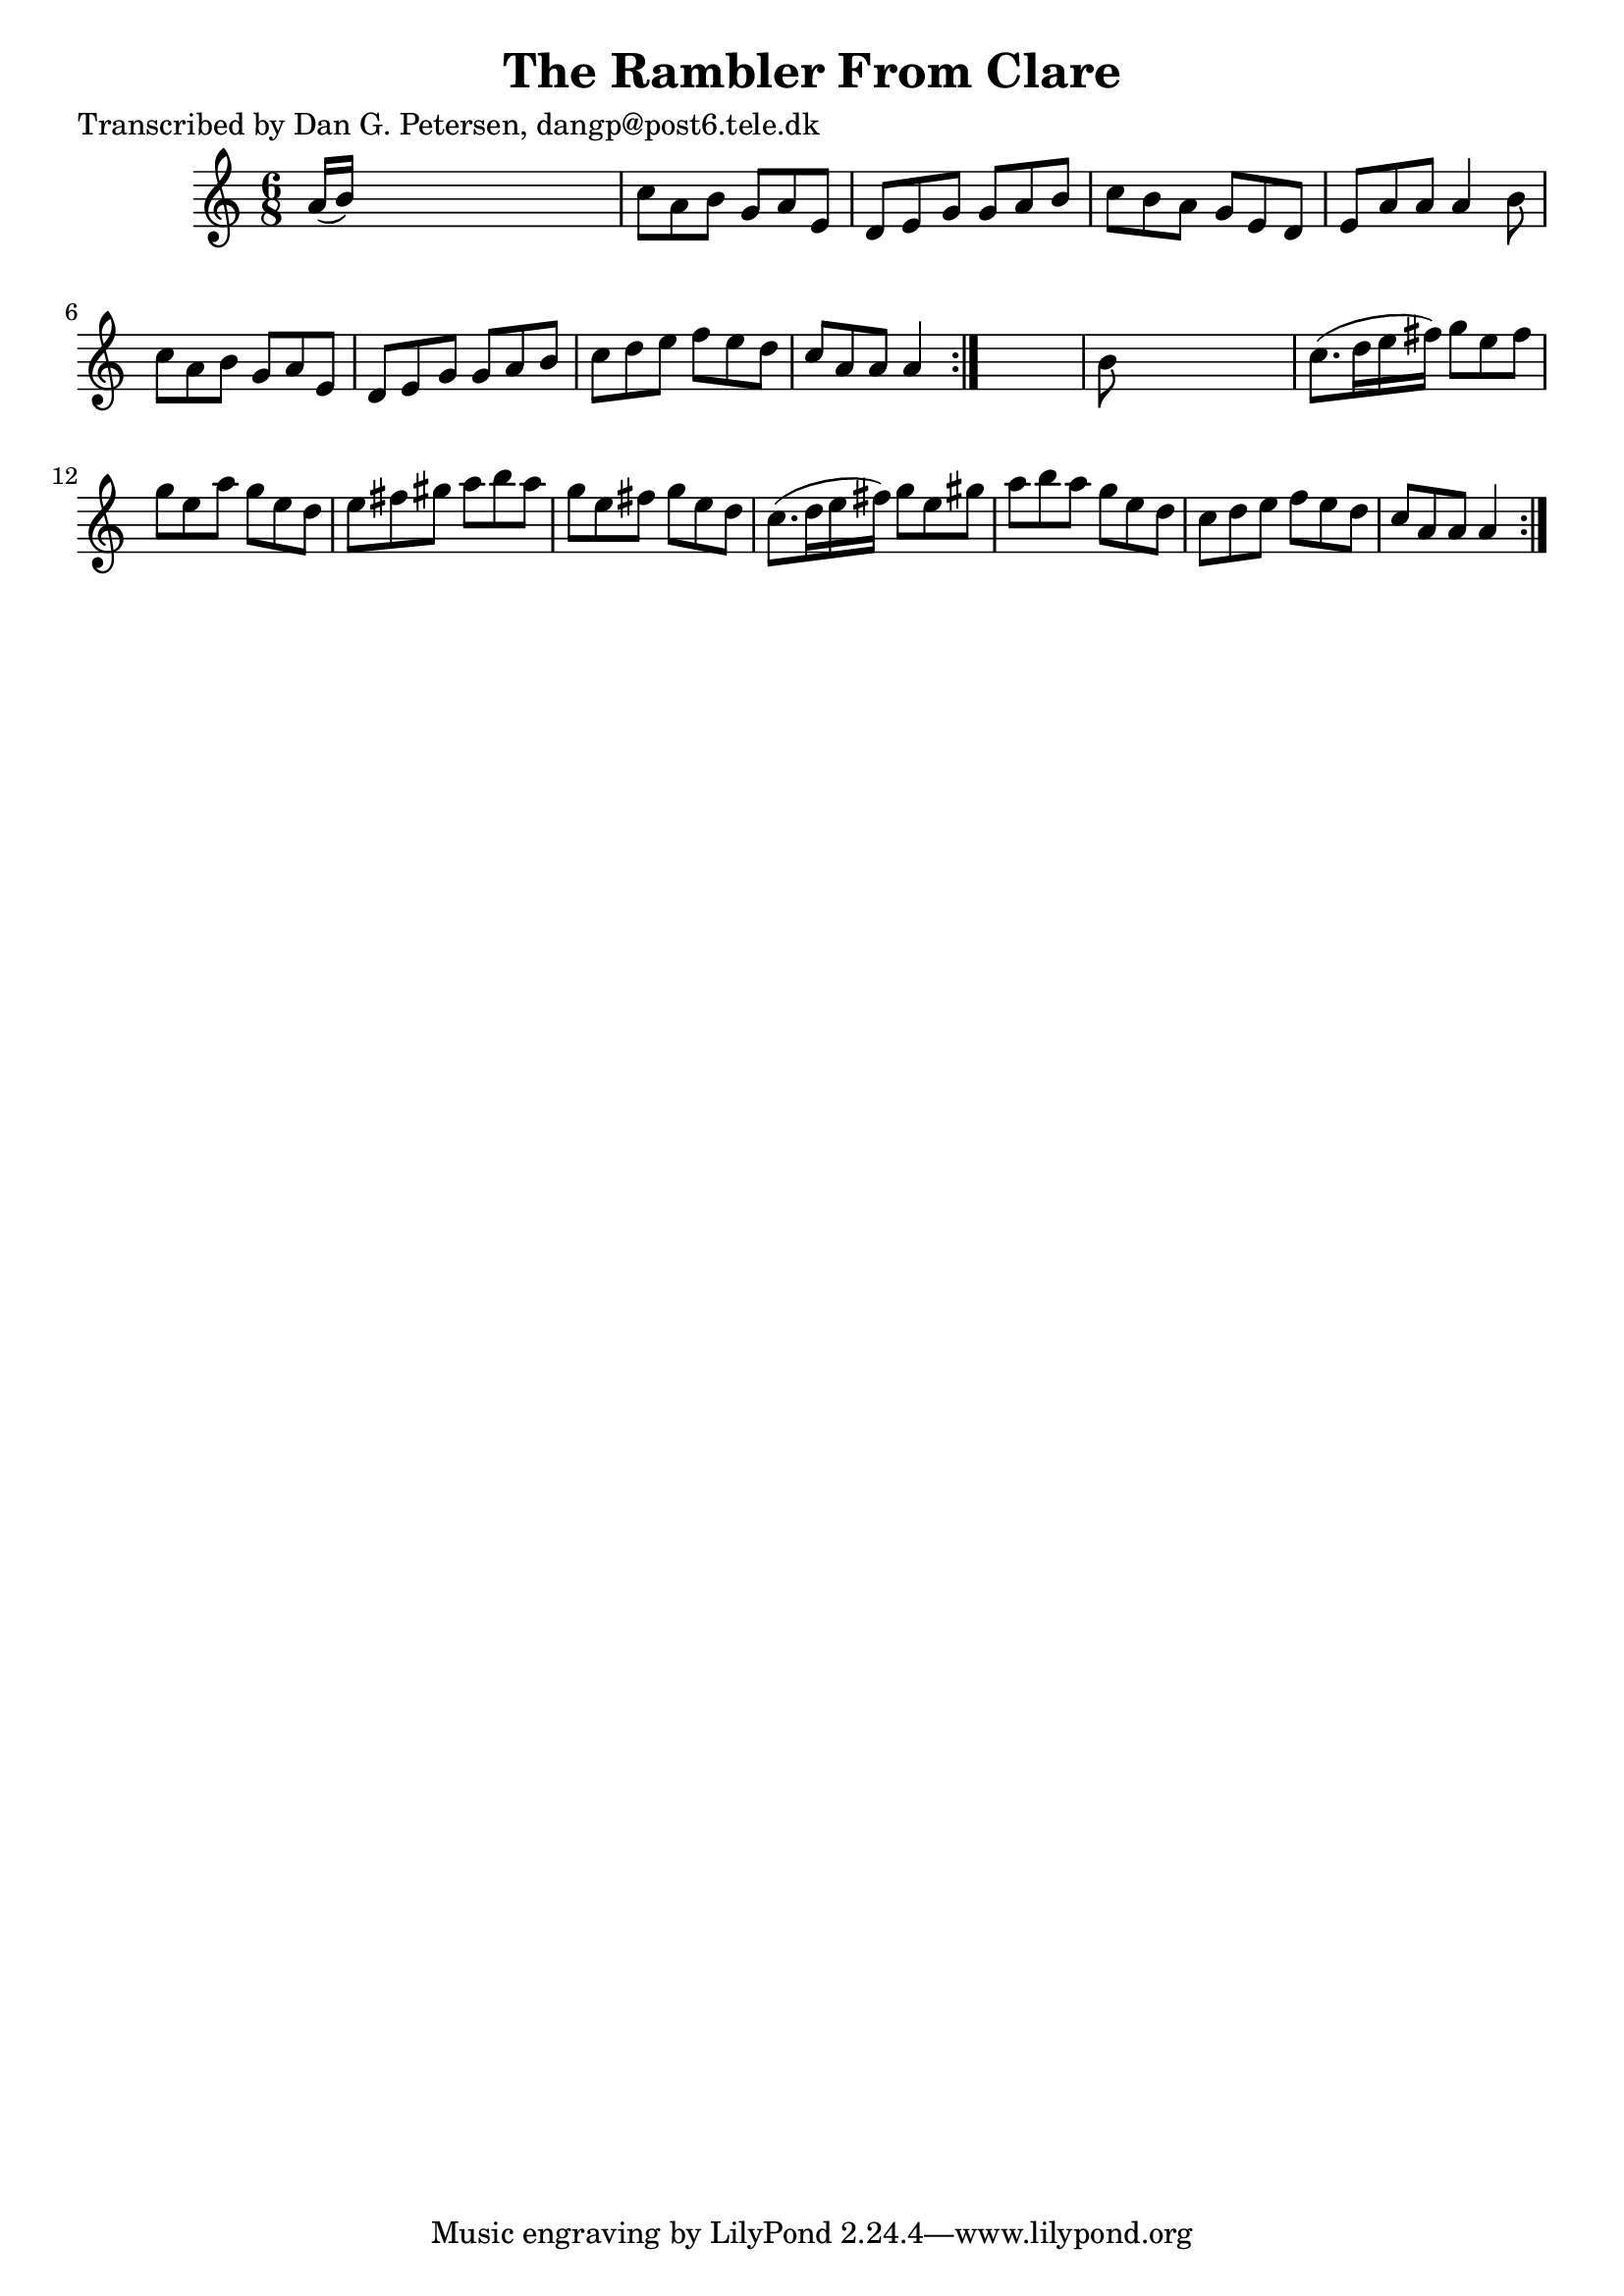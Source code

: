 
\version "2.16.2"
% automatically converted by musicxml2ly from xml/1009_dp.xml

%% additional definitions required by the score:
\language "english"


\header {
    poet = "Transcribed by Dan G. Petersen, dangp@post6.tele.dk"
    encoder = "abc2xml version 63"
    encodingdate = "2015-01-25"
    title = "The Rambler From Clare"
    }

\layout {
    \context { \Score
        autoBeaming = ##f
        }
    }
PartPOneVoiceOne =  \relative a' {
    \repeat volta 2 {
        \repeat volta 2 {
            \key a \minor \time 6/8 a16 ( [ b16 ) ] s8*5 | % 2
            c8 [ a8 b8 ] g8 [ a8 e8 ] | % 3
            d8 [ e8 g8 ] g8 [ a8 b8 ] | % 4
            c8 [ b8 a8 ] g8 [ e8 d8 ] | % 5
            e8 [ a8 a8 ] a4 b8 | % 6
            c8 [ a8 b8 ] g8 [ a8 e8 ] | % 7
            d8 [ e8 g8 ] g8 [ a8 b8 ] | % 8
            c8 [ d8 e8 ] f8 [ e8 d8 ] | % 9
            c8 [ a8 a8 ] a4 }
        s8 | \barNumberCheck #10
        b8 s8*5 | % 11
        c8. ( [ d16 e16 fs16 ) ] g8 [ e8 fs8 ] | % 12
        g8 [ e8 a8 ] g8 [ e8 d8 ] | % 13
        e8 [ fs8 gs8 ] a8 [ b8 a8 ] | % 14
        g8 [ e8 fs8 ] g8 [ e8 d8 ] | % 15
        c8. ( [ d16 e16 fs16 ) ] g8 [ e8 gs8 ] | % 16
        a8 [ b8 a8 ] g8 [ e8 d8 ] | % 17
        c8 [ d8 e8 ] f8 [ e8 d8 ] | % 18
        c8 [ a8 a8 ] a4 }
    }


% The score definition
\score {
    <<
        \new Staff <<
            \context Staff << 
                \context Voice = "PartPOneVoiceOne" { \PartPOneVoiceOne }
                >>
            >>
        
        >>
    \layout {}
    % To create MIDI output, uncomment the following line:
    %  \midi {}
    }

